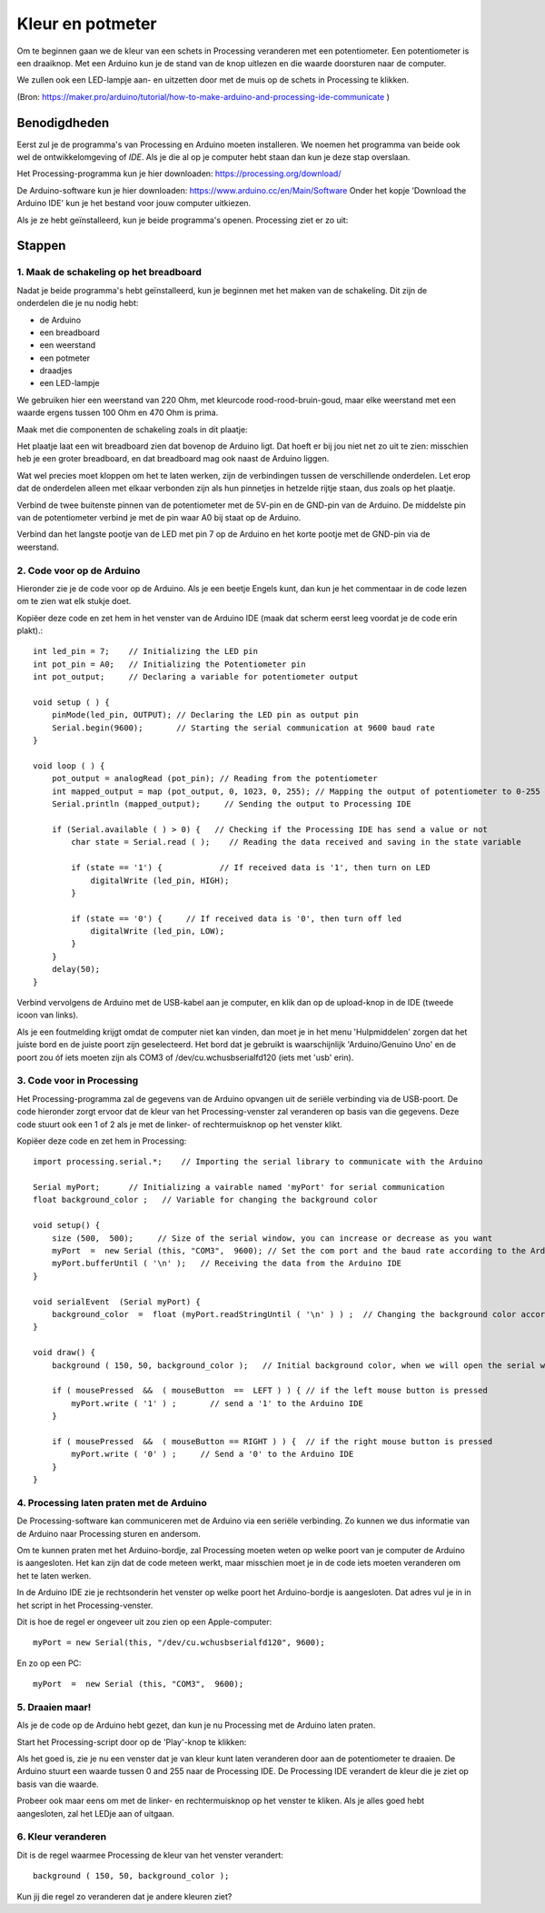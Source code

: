 Kleur en potmeter
=================

.. image:: imgs/arduinoprocessing1.jpeg

Om te beginnen gaan we de kleur van een schets in Processing veranderen met een potentiometer. Een potentiometer is een draaiknop. Met een Arduino kun je de stand van de knop uitlezen en die waarde doorsturen naar de computer. 

We zullen ook een LED-lampje aan- en uitzetten door met de muis op de schets in Processing te klikken.

(Bron: https://maker.pro/arduino/tutorial/how-to-make-arduino-and-processing-ide-communicate )


Benodigdheden
+++++++++++++

Eerst zul je de programma's van Processing en Arduino moeten installeren. We noemen het programma van beide ook wel de ontwikkelomgeving of *IDE*. Als je die al op je computer hebt staan dan kun je deze stap overslaan.

Het Processing-programma kun je hier downloaden: https://processing.org/download/

De Arduino-software kun je hier downloaden: https://www.arduino.cc/en/Main/Software
Onder het kopje 'Download the Arduino IDE' kun je het bestand voor jouw computer uitkiezen.

Als je ze hebt geïnstalleerd, kun je beide programma's openen. Processing ziet er zo uit:

.. image:: imgs/arduinoprocessing2.png

Stappen
+++++++

1. Maak de schakeling op het breadboard
~~~~~~~~~~~~~~~~~~~~~~~~~~~~~~~~~~~~~~~

Nadat je beide programma's hebt geïnstalleerd, kun je beginnen met het maken van de schakeling. Dit zijn de onderdelen die je nu nodig hebt:

- de Arduino
- een breadboard
- een weerstand
- een potmeter
- draadjes
- een LED-lampje

We gebruiken hier een weerstand van 220 Ohm, met kleurcode rood-rood-bruin-goud, maar elke weerstand met een waarde ergens tussen 100 Ohm en 470 Ohm is prima.

Maak met die componenten de schakeling zoals in dit plaatje:

.. image:: imgs/arduinoprocessing3.png

Het plaatje laat een wit breadboard zien dat bovenop de Arduino ligt. Dat hoeft er bij jou niet net zo uit te zien: misschien heb je een groter breadboard, en dat breadboard mag ook naast de Arduino liggen.

Wat wel precies moet kloppen om het te laten werken, zijn de verbindingen tussen de verschillende onderdelen. Let erop dat de onderdelen alleen met elkaar verbonden zijn als hun pinnetjes in hetzelde rijtje staan, dus zoals op het plaatje.

Verbind de twee buitenste pinnen van de potentiometer met de 5V-pin en de GND-pin van de Arduino. De middelste pin van de potentiometer verbind je met de pin waar A0 bij staat op de Arduino.

Verbind dan het langste pootje van de LED met pin 7 op de Arduino en het korte pootje met de GND-pin via de weerstand.


2. Code voor op de Arduino
~~~~~~~~~~~~~~~~~~~~~~~~~~

Hieronder zie je de code voor op de Arduino. Als je een beetje Engels kunt, dan kun je het commentaar in de code lezen om te zien wat elk stukje doet. 

Kopiëer deze code en zet hem in het venster van de Arduino IDE (maak dat scherm eerst leeg voordat je de code erin plakt).::

    int led_pin = 7;    // Initializing the LED pin
    int pot_pin = A0;   // Initializing the Potentiometer pin
    int pot_output;     // Declaring a variable for potentiometer output

    void setup ( ) {
        pinMode(led_pin, OUTPUT); // Declaring the LED pin as output pin
        Serial.begin(9600);       // Starting the serial communication at 9600 baud rate
    }

    void loop ( ) { 
        pot_output = analogRead (pot_pin); // Reading from the potentiometer
        int mapped_output = map (pot_output, 0, 1023, 0, 255); // Mapping the output of potentiometer to 0-255 to be read by the Processing IDE
        Serial.println (mapped_output);     // Sending the output to Processing IDE

        if (Serial.available ( ) > 0) {   // Checking if the Processing IDE has send a value or not
            char state = Serial.read ( );    // Reading the data received and saving in the state variable

            if (state == '1') {            // If received data is '1', then turn on LED
                digitalWrite (led_pin, HIGH);
            }

            if (state == '0') {     // If received data is '0', then turn off led
                digitalWrite (led_pin, LOW);
            }
        }
        delay(50);
    }

Verbind vervolgens de Arduino met de USB-kabel aan je computer, en klik dan op de upload-knop in de IDE (tweede icoon van links).

Als je een foutmelding krijgt omdat de computer niet kan vinden, dan moet je in het menu 'Hulpmiddelen' zorgen dat het juiste bord en de juiste poort zijn geselecteerd. Het bord dat je gebruikt is waarschijnlijk 'Arduino/Genuino Uno' en de poort zou óf iets moeten zijn als COM3 of /dev/cu.wchusbserialfd120 (iets met 'usb' erin).


3. Code voor in Processing
~~~~~~~~~~~~~~~~~~~~~~~~~~

Het Processing-programma zal de gegevens van de Arduino opvangen uit de seriële verbinding via de USB-poort. De code hieronder zorgt ervoor dat de kleur van het Processing-venster zal veranderen op basis van die gegevens.
Deze code stuurt ook een 1 of 2 als je met de linker- of rechtermuisknop op het venster klikt.


Kopiëer deze code en zet hem in Processing::

    import processing.serial.*;    // Importing the serial library to communicate with the Arduino 

    Serial myPort;      // Initializing a vairable named 'myPort' for serial communication
    float background_color ;   // Variable for changing the background color

    void setup() {
        size (500,  500);     // Size of the serial window, you can increase or decrease as you want
        myPort  =  new Serial (this, "COM3",  9600); // Set the com port and the baud rate according to the Arduino IDE
        myPort.bufferUntil ( '\n' );   // Receiving the data from the Arduino IDE
    }

    void serialEvent  (Serial myPort) {
        background_color  =  float (myPort.readStringUntil ( '\n' ) ) ;  // Changing the background color according to received data
    }

    void draw() {
        background ( 150, 50, background_color );   // Initial background color, when we will open the serial window

        if ( mousePressed  &&  ( mouseButton  ==  LEFT ) ) { // if the left mouse button is pressed
            myPort.write ( '1' ) ;       // send a '1' to the Arduino IDE
        }

        if ( mousePressed  &&  ( mouseButton == RIGHT ) ) {  // if the right mouse button is pressed
            myPort.write ( '0' ) ;     // Send a '0' to the Arduino IDE
        }
    }

4. Processing laten praten met de Arduino
~~~~~~~~~~~~~~~~~~~~~~~~~~~~~~~~~~~~~~~~~

De Processing-software kan communiceren met de Arduino via een seriële verbinding. Zo kunnen we dus informatie van de Arduino naar Processing sturen en andersom.

Om te kunnen praten met het Arduino-bordje, zal Processing moeten weten op welke poort van je computer de Arduino is aangesloten. Het kan zijn dat de code meteen werkt, maar misschien moet je in de code iets moeten veranderen om het te laten werken.

In de Arduino IDE zie je rechtsonderin het venster op welke poort het Arduino-bordje is aangesloten. Dat adres vul je in in het script in het Processing-venster.  

Dit is hoe de regel er ongeveer uit zou zien op een Apple-computer::

    myPort = new Serial(this, "/dev/cu.wchusbserialfd120", 9600);

En zo op een PC::

    myPort  =  new Serial (this, "COM3",  9600); 

5. Draaien maar!
~~~~~~~~~~~~~~~~

Als je de code op de Arduino hebt gezet, dan kun je nu Processing met de Arduino laten praten.   

Start het Processing-script door op de 'Play'-knop te klikken: 

.. image:: imgs/arduinoprocessing4.png


Als het goed is, zie je nu een venster dat je van kleur kunt laten veranderen door aan de potentiometer te draaien. De Arduino stuurt een waarde tussen 0 and 255 naar de Processing IDE. De Processing IDE verandert de kleur die je ziet op basis van die waarde.

Probeer ook maar eens om met de linker- en rechtermuisknop op het venster te kliken. Als je alles goed hebt aangesloten, zal het LEDje aan of uitgaan.


6. Kleur veranderen
~~~~~~~~~~~~~~~~~~~

Dit is de regel waarmee Processing de kleur van het venster verandert::
    
    background ( 150, 50, background_color );

Kun jij die regel zo veranderen dat je andere kleuren ziet?


